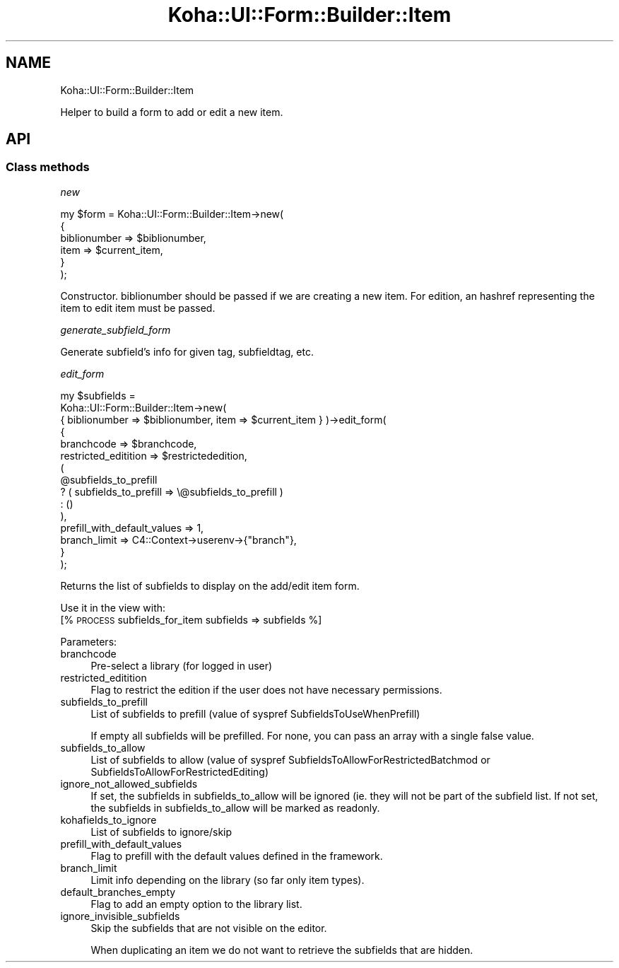 .\" Automatically generated by Pod::Man 4.14 (Pod::Simple 3.40)
.\"
.\" Standard preamble:
.\" ========================================================================
.de Sp \" Vertical space (when we can't use .PP)
.if t .sp .5v
.if n .sp
..
.de Vb \" Begin verbatim text
.ft CW
.nf
.ne \\$1
..
.de Ve \" End verbatim text
.ft R
.fi
..
.\" Set up some character translations and predefined strings.  \*(-- will
.\" give an unbreakable dash, \*(PI will give pi, \*(L" will give a left
.\" double quote, and \*(R" will give a right double quote.  \*(C+ will
.\" give a nicer C++.  Capital omega is used to do unbreakable dashes and
.\" therefore won't be available.  \*(C` and \*(C' expand to `' in nroff,
.\" nothing in troff, for use with C<>.
.tr \(*W-
.ds C+ C\v'-.1v'\h'-1p'\s-2+\h'-1p'+\s0\v'.1v'\h'-1p'
.ie n \{\
.    ds -- \(*W-
.    ds PI pi
.    if (\n(.H=4u)&(1m=24u) .ds -- \(*W\h'-12u'\(*W\h'-12u'-\" diablo 10 pitch
.    if (\n(.H=4u)&(1m=20u) .ds -- \(*W\h'-12u'\(*W\h'-8u'-\"  diablo 12 pitch
.    ds L" ""
.    ds R" ""
.    ds C` ""
.    ds C' ""
'br\}
.el\{\
.    ds -- \|\(em\|
.    ds PI \(*p
.    ds L" ``
.    ds R" ''
.    ds C`
.    ds C'
'br\}
.\"
.\" Escape single quotes in literal strings from groff's Unicode transform.
.ie \n(.g .ds Aq \(aq
.el       .ds Aq '
.\"
.\" If the F register is >0, we'll generate index entries on stderr for
.\" titles (.TH), headers (.SH), subsections (.SS), items (.Ip), and index
.\" entries marked with X<> in POD.  Of course, you'll have to process the
.\" output yourself in some meaningful fashion.
.\"
.\" Avoid warning from groff about undefined register 'F'.
.de IX
..
.nr rF 0
.if \n(.g .if rF .nr rF 1
.if (\n(rF:(\n(.g==0)) \{\
.    if \nF \{\
.        de IX
.        tm Index:\\$1\t\\n%\t"\\$2"
..
.        if !\nF==2 \{\
.            nr % 0
.            nr F 2
.        \}
.    \}
.\}
.rr rF
.\" ========================================================================
.\"
.IX Title "Koha::UI::Form::Builder::Item 3pm"
.TH Koha::UI::Form::Builder::Item 3pm "2025-09-25" "perl v5.32.1" "User Contributed Perl Documentation"
.\" For nroff, turn off justification.  Always turn off hyphenation; it makes
.\" way too many mistakes in technical documents.
.if n .ad l
.nh
.SH "NAME"
Koha::UI::Form::Builder::Item
.PP
Helper to build a form to add or edit a new item.
.SH "API"
.IX Header "API"
.SS "Class methods"
.IX Subsection "Class methods"
\fInew\fR
.IX Subsection "new"
.PP
.Vb 6
\&    my $form = Koha::UI::Form::Builder::Item\->new(
\&        {
\&            biblionumber => $biblionumber,
\&            item => $current_item,
\&        }
\&    );
.Ve
.PP
Constructor.
biblionumber should be passed if we are creating a new item.
For edition, an hashref representing the item to edit item must be passed.
.PP
\fIgenerate_subfield_form\fR
.IX Subsection "generate_subfield_form"
.PP
Generate subfield's info for given tag, subfieldtag, etc.
.PP
\fIedit_form\fR
.IX Subsection "edit_form"
.PP
.Vb 10
\&    my $subfields =
\&      Koha::UI::Form::Builder::Item\->new(
\&        { biblionumber => $biblionumber, item => $current_item } )\->edit_form(
\&        {
\&            branchcode           => $branchcode,
\&            restricted_editition => $restrictededition,
\&            (
\&                @subfields_to_prefill
\&                ? ( subfields_to_prefill => \e@subfields_to_prefill )
\&                : ()
\&            ),
\&            prefill_with_default_values => 1,
\&            branch_limit => C4::Context\->userenv\->{"branch"},
\&        }
\&    );
.Ve
.PP
Returns the list of subfields to display on the add/edit item form.
.PP
Use it in the view with:
  [% \s-1PROCESS\s0 subfields_for_item subfields => subfields %]
.PP
Parameters:
.IP "branchcode" 4
.IX Item "branchcode"
Pre-select a library (for logged in user)
.IP "restricted_editition" 4
.IX Item "restricted_editition"
Flag to restrict the edition if the user does not have necessary permissions.
.IP "subfields_to_prefill" 4
.IX Item "subfields_to_prefill"
List of subfields to prefill (value of syspref SubfieldsToUseWhenPrefill)
.Sp
If empty all subfields will be prefilled. For none, you can pass an array with a single false value.
.IP "subfields_to_allow" 4
.IX Item "subfields_to_allow"
List of subfields to allow (value of syspref SubfieldsToAllowForRestrictedBatchmod or SubfieldsToAllowForRestrictedEditing)
.IP "ignore_not_allowed_subfields" 4
.IX Item "ignore_not_allowed_subfields"
If set, the subfields in subfields_to_allow will be ignored (ie. they will not be part of the subfield list.
If not set, the subfields in subfields_to_allow will be marked as readonly.
.IP "kohafields_to_ignore" 4
.IX Item "kohafields_to_ignore"
List of subfields to ignore/skip
.IP "prefill_with_default_values" 4
.IX Item "prefill_with_default_values"
Flag to prefill with the default values defined in the framework.
.IP "branch_limit" 4
.IX Item "branch_limit"
Limit info depending on the library (so far only item types).
.IP "default_branches_empty" 4
.IX Item "default_branches_empty"
Flag to add an empty option to the library list.
.IP "ignore_invisible_subfields" 4
.IX Item "ignore_invisible_subfields"
Skip the subfields that are not visible on the editor.
.Sp
When duplicating an item we do not want to retrieve the subfields that are hidden.
